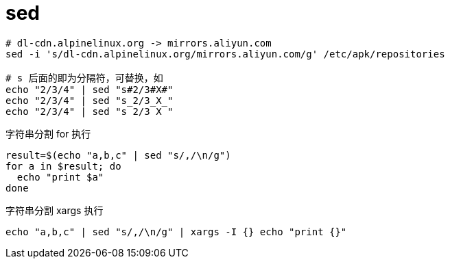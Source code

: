 
= sed

[source,shell]
----

# dl-cdn.alpinelinux.org -> mirrors.aliyun.com
sed -i 's/dl-cdn.alpinelinux.org/mirrors.aliyun.com/g' /etc/apk/repositories

# s 后面的即为分隔符，可替换，如
echo "2/3/4" | sed "s#2/3#X#"
echo "2/3/4" | sed "s_2/3_X_"
echo "2/3/4" | sed "s 2/3 X "

----

字符串分割 for 执行
[source,shell]
----
result=$(echo "a,b,c" | sed "s/,/\n/g")
for a in $result; do
  echo "print $a"
done

----

字符串分割 xargs 执行
[source,shell]
----
echo "a,b,c" | sed "s/,/\n/g" | xargs -I {} echo "print {}"

----
